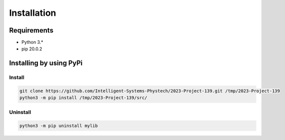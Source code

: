 ************
Installation
************

Requirements
============

- Python 3.*
- pip 20.0.2

Installing by using PyPi
========================

Install
-------
.. code-block:: bash

	git clone https://github.com/Intelligent-Systems-Phystech/2023-Project-139.git /tmp/2023-Project-139
	python3 -m pip install /tmp/2023-Project-139/src/

Uninstall
---------
.. code-block:: bash

  python3 -m pip uninstall mylib
